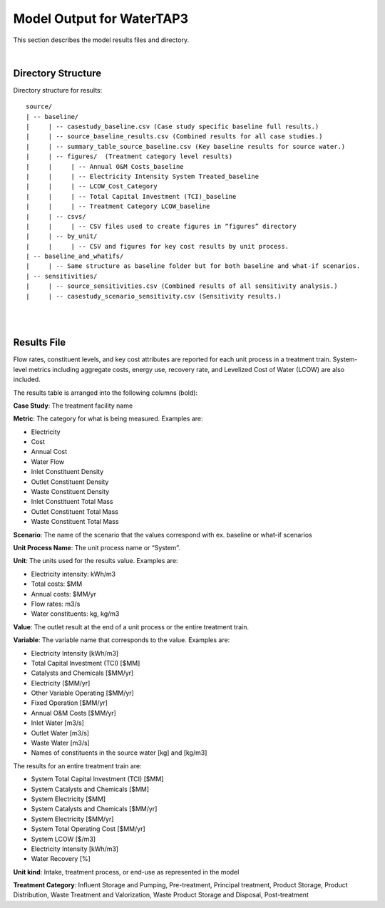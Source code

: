 .. _model_output:

Model Output for WaterTAP3
============================================================

This section describes the model results files and directory.

|


Directory Structure
-----------------------------

Directory structure for results::

    source/
    | -- baseline/
    |     | -- casestudy_baseline.csv (Case study specific baseline full results.)
    |     | -- source_baseline_results.csv (Combined results for all case studies.)
    |     | -- summary_table_source_baseline.csv (Key baseline results for source water.)
    |     | -- figures/  (Treatment category level results)
    |     |	| -- Annual O&M Costs_baseline
    |     |	| -- Electricity Intensity System Treated_baseline
    |     |	| -- LCOW_Cost_Category
    |     |	| -- Total Capital Investment (TCI)_baseline
    |     |	| -- Treatment Category LCOW_baseline
    |     | -- csvs/
    |     |	| -- CSV files used to create figures in “figures” directory
    |     | -- by_unit/
    |     |	| -- CSV and figures for key cost results by unit process.
    | -- baseline_and_whatifs/
    |     | -- Same structure as baseline folder but for both baseline and what-if scenarios.
    | -- sensitivities/
    |     | -- source_sensitivities.csv (Combined results of all sensitivity analysis.)
    |     | -- casestudy_scenario_sensitivity.csv (Sensitivity results.)



|
|

Results File
----------------------------------

Flow rates, constituent levels, and key cost attributes are reported for each unit process in a treatment train. System-level metrics including aggregate costs, energy use, recovery rate, and Levelized Cost of Water (LCOW) are also included.

The results table is arranged into the following columns (bold):

**Case Study**:  The treatment facility name

**Metric**:  The category for what is being measured. Examples are:

•	Electricity
•	Cost
•	Annual Cost
•	Water Flow
•	Inlet Constituent Density
•	Outlet Constituent Density
•	Waste Constituent Density
•	Inlet Constituent Total Mass
•	Outlet Constituent Total Mass
•	Waste Constituent Total Mass


**Scenario**:  The name of the scenario that the values correspond with
ex. baseline or what-if scenarios

**Unit Process Name**:  The unit process name or “System”.

**Unit**:  The units used for the results value. Examples are:

•	Electricity intensity: kWh/m3
•	Total costs: $MM
•	Annual costs: $MM/yr
•	Flow rates: m3/s
•	Water constituents: kg, kg/m3

**Value**: The outlet result at the end of a unit process or the entire treatment train.

**Variable**: The variable name that corresponds to the value. Examples are:

•	Electricity Intensity 					    [kWh/m3]
•	Total Capital Investment (TCI)				[$MM]
•	Catalysts and Chemicals					    [$MM/yr]
•	Electricity							        [$MM/yr]
•	Other Variable Operating 				    [$MM/yr]
•	Fixed Operation						        [$MM/yr]
•	Annual O&M Costs					        [$MM/yr]
•	Inlet Water						            [m3/s]
•	Outlet Water						        [m3/s]
•	Waste Water						            [m3/s]
•	Names of constituents in the source water	[kg] and [kg/m3]


The results for an entire treatment train are:

•	System Total Capital Investment (TCI)			[$MM]
•	System Catalysts and Chemicals				    [$MM]
•	System Electricity						        [$MM]
•	System Catalysts and Chemicals				    [$MM/yr]
•	System Electricity						        [$MM/yr]
•	System Total Operating Cost				        [$MM/yr]
•	System LCOW					        [$/m3]
•	Electricity Intensity					        [kWh/m3]
•	Water Recovery 						               [%]

**Unit kind**: Intake, treatment process, or end-use as represented in the model

**Treatment Category**:  Influent Storage and Pumping, Pre-treatment, Principal treatment, Product
Storage, Product Distribution, Waste Treatment and Valorization, Waste Product Storage and Disposal, Post-treatment



..  raw:: pdf

    PageBreak


